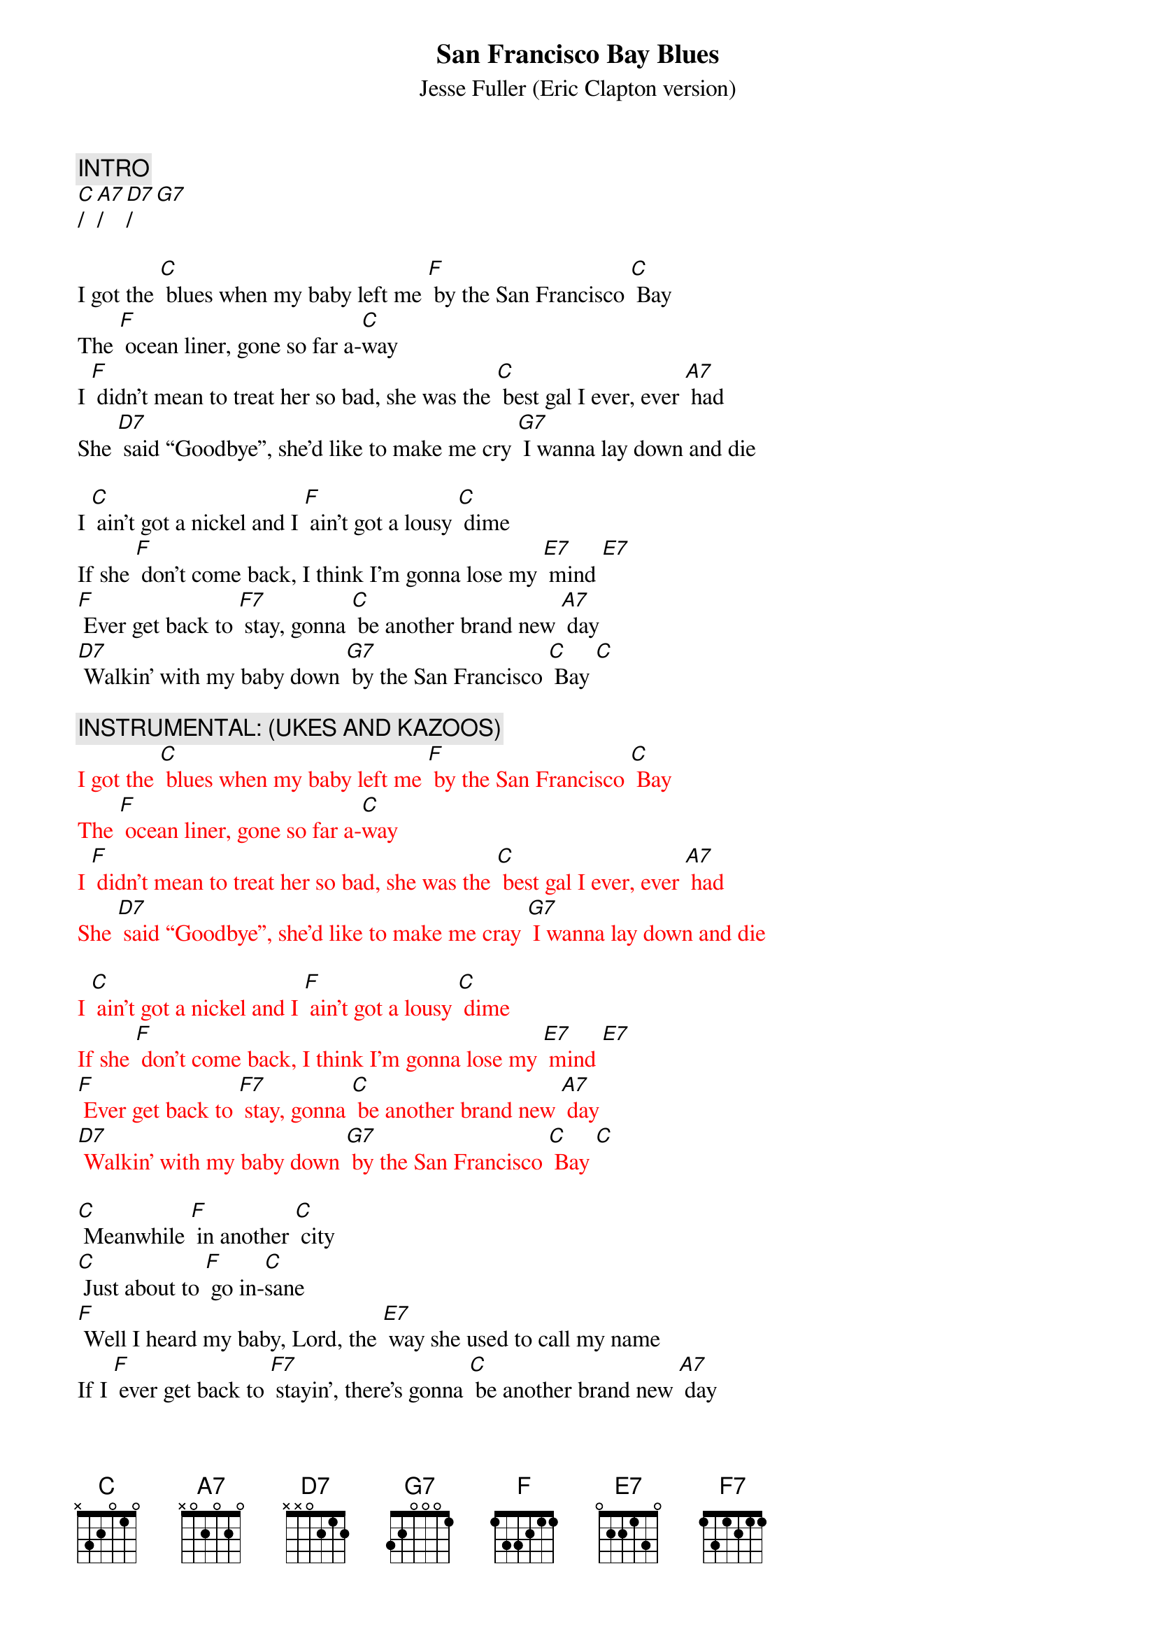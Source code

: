{t: San Francisco Bay Blues}
{st: Jesse Fuller (Eric Clapton version)}

{c: INTRO}
[C]/[A7]/[D7]/[G7]

I got the [C] blues when my baby left me [F] by the San Francisco [C] Bay 
The [F] ocean liner, gone so far a-[C]way 
I [F] didn’t mean to treat her so bad, she was the [C] best gal I ever, ever [A7] had
She [D7] said “Goodbye”, she’d like to make me cry [G7] I wanna lay down and die

I [C] ain’t got a nickel and I [F] ain’t got a lousy [C] dime 
If she [F] don’t come back, I think I’m gonna lose my [E7] mind [E7]  
[F] Ever get back to [F7] stay, gonna [C] be another brand new [A7] day
[D7] Walkin’ with my baby down [G7] by the San Francisco [C] Bay [C]

{c: INSTRUMENTAL: (UKES AND KAZOOS)}
{textcolour: red}
I got the [C] blues when my baby left me [F] by the San Francisco [C] Bay 
The [F] ocean liner, gone so far a-[C]way 
I [F] didn’t mean to treat her so bad, she was the [C] best gal I ever, ever [A7] had
She [D7] said “Goodbye”, she’d like to make me cray [G7] I wanna lay down and die

I [C] ain’t got a nickel and I [F] ain’t got a lousy [C] dime 
If she [F] don’t come back, I think I’m gonna lose my [E7] mind [E7]  
[F] Ever get back to [F7] stay, gonna [C] be another brand new [A7] day
[D7] Walkin’ with my baby down [G7] by the San Francisco [C] Bay [C]
{textcolour}

[C] Meanwhile [F] in another [C] city 
[C] Just about to [F] go in-[C]sane
[F] Well I heard my baby, Lord, the [E7] way she used to call my name
If I [F] ever get back to [F7] stayin’, there’s gonna [C] be another brand new [A7] day
[D7] Walkin’ with my baby down [G7] by the San Francisco [C] Bay, hey [A7] hey
[D7] Walkin’ with my baby down [G7] by the San Francisco [C] Bay [A7]
Yeah I’m [D7] walkin’ with my baby down [G7] by the San Francisco [C] Bay 
[C]|[G7]|[C]|


